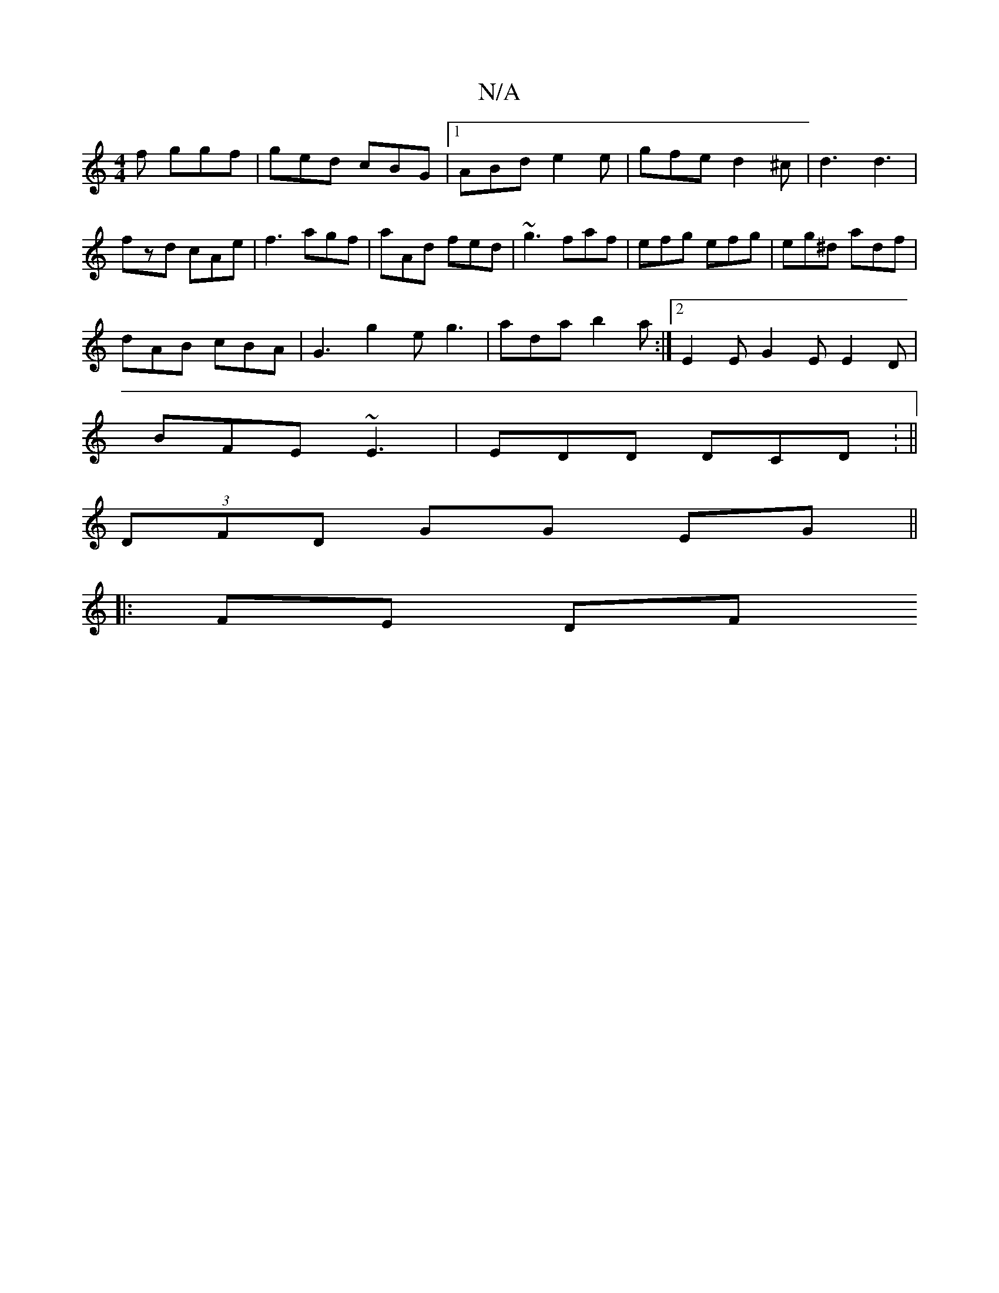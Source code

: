 X:1
T:N/A
M:4/4
R:N/A
K:Cmajor
f ggf |ged cBG |1 ABd e2 e | gfe d2 ^c | d3 d3 |
fzd cAe |f3 agf | aAd fed | ~g3 faf | efg efg | eg-^d adf |
dAB cBA | G3 g2 e g3 | ada b2a :|2 E2E G2E E2D|
BFE ~E3|EDD DCD: ||
(3DFD GG EG ||
|: FE DF